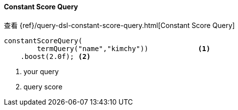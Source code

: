 [[java-query-dsl-constant-score-query]]
==== Constant Score Query

查看 {ref}/query-dsl-constant-score-query.html[Constant Score Query]

["source","java"]
--------------------------------------------------
constantScoreQuery(
        termQuery("name","kimchy"))            <1>
    .boost(2.0f); <2>
--------------------------------------------------
<1> your query
<2> query score

